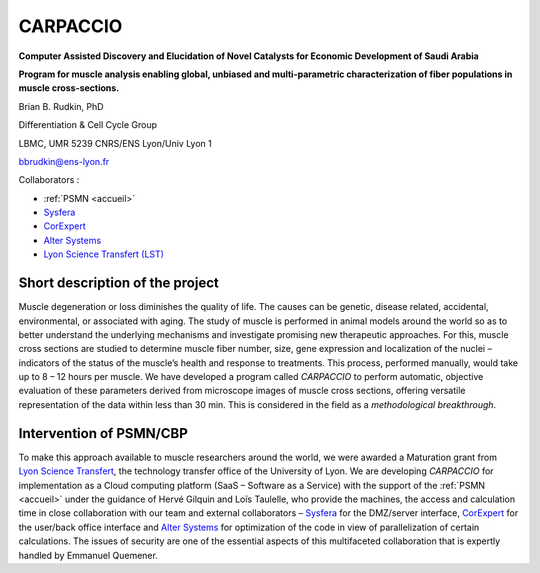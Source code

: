 .. _carpaccio:

CARPACCIO
=========

.. role:: underline
    :class: underline

**Computer Assisted Discovery and Elucidation of Novel Catalysts for Economic Development of Saudi Arabia**

.. container:: d-flex mb-3

    .. image:: ../../_static/img_projets/carpacciocloud.png
        :alt: Image Carpaccio Cloud

    .. container::

        **Program for muscle analysis enabling global, unbiased and multi-parametric characterization of fiber populations in muscle cross-sections.**

        Brian B. Rudkin, PhD 

        Differentiation & Cell Cycle Group 

        LBMC, UMR 5239 CNRS/ENS Lyon/Univ Lyon 1 

        bbrudkin@ens-lyon.fr 

:underline:`Collaborators :`

* :ref:`PSMN <accueil>`
* `Sysfera <http://www.sysfera.fr/>`_
* `CorExpert <http://www.corexpert.net/>`_
* `Alter Systems <http://www.altersystems.fr/>`_
* `Lyon Science Transfert (LST) <http://www.universite-lyon.fr/valorisation/valorisation-lyon-science-transfert-129146.kjsp>`_

Short description of the project
--------------------------------

.. container::

    Muscle degeneration or loss diminishes the quality of life. The causes can be genetic, disease related, accidental, environmental, or associated with aging. The study of muscle is performed in animal models around the world so as to better understand the underlying mechanisms and investigate promising new therapeutic approaches. For this, muscle cross sections are studied to determine muscle fiber number, size, gene expression and localization of the nuclei – indicators of the status of the muscle’s health and response to treatments. This process, performed manually, would take up to 8 – 12 hours per muscle. We have developed a program called *CARPACCIO* to perform automatic, objective evaluation of these parameters derived from microscope images of muscle cross sections, offering versatile representation of the data within less than 30 min. This is considered in the field as a *methodological breakthrough*.

.. container:: text-center

    .. image:: ../../_static/img_projets/carpaccio.png
        :alt: Image Carpaccio

Intervention of PSMN/CBP
------------------------

.. container::

    To make this approach available to muscle researchers around the world, we were awarded a Maturation 
    grant from `Lyon Science Transfert <http://www.universite-lyon.fr/valorisation/valorisation-134364.kjsp>`_, 
    the technology transfer office of the University of Lyon. We are developing 
    *CARPACCIO* for implementation as a Cloud computing platform (SaaS – Software as a Service) with 
    the support of the :ref:`PSMN <accueil>` under the guidance of Hervé 
    Gilquin and Loïs Taulelle, who provide the machines, the access and calculation time in close 
    collaboration with our team and external collaborators – `Sysfera <http://www.sysfera.fr/>`_ for 
    the DMZ/server interface, `CorExpert <http://www.corexpert.net/>`_ for the user/back office interface 
    and `Alter Systems <http://www.altersystems.fr/>`_ for optimization of the code in view of 
    parallelization of certain calculations. The issues of security are one of the essential aspects 
    of this multifaceted collaboration that is expertly handled by Emmanuel Quemener.




